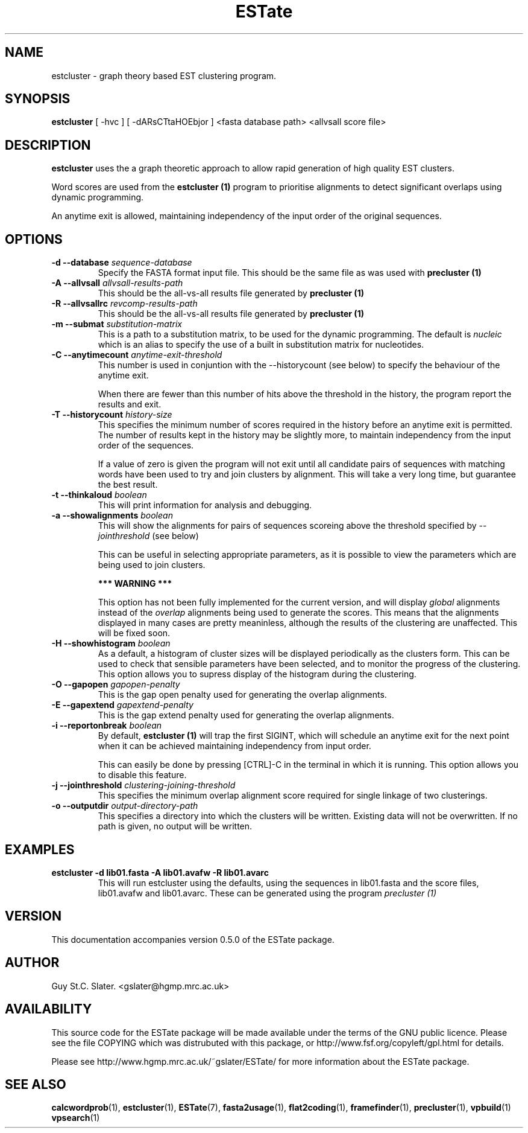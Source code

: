 .\" Header used on every estate page.
.TH ESTate 1 "October 1999" ESTate "EST analysis tools, etc"
.SH NAME
.\"
estcluster \- graph theory based EST clustering program.
.SH SYNOPSIS
.B estcluster
[ -hvc ] [ -dARsCTtaHOEbjor ]
<fasta database path> <allvsall score file>
.SH DESCRIPTION
.BR estcluster
uses the a graph theoretic approach to allow rapid
generation of high quality EST clusters.

Word scores are used from the
.B estcluster (1)
program to prioritise alignments to detect significant overlaps
using dynamic programming.

An anytime exit is allowed, maintaining independency
of the input order of the original sequences.
.RE
.SH OPTIONS
.\"
.TP
.BI "\-d \--database " sequence-database
Specify the FASTA format input file.  This should be the same
file as was used with
.B precluster (1)
.\"
.TP
.BI "\-A \--allvsall " allvsall-results-path
This should be the all-vs-all results file generated by
.B precluster (1)
.\"
.TP
.BI "\-R \--allvsallrc " revcomp-results-path
This should be the all-vs-all results file generated by
.B precluster (1)
.\"
.TP
.BI "\-m \--submat " substitution-matrix
This is a path to a substitution matrix, to be used for the
dynamic programming.  The default is
.I "nucleic"
which is an alias to specify the use of a built in substitution
matrix for nucleotides.
.\"
.TP
.BI "\-C \--anytimecount " anytime-exit-threshold
This number is used in conjuntion with the --historycount (see below)
to specify the behaviour of the anytime exit.

When there are fewer than this number of hits above the threshold
in the history, the program report the results and exit.
.\"
.TP
.BI "\-T \--historycount " history-size
This specifies the minimum number of scores required in the
history before an anytime exit is permitted.  The number of
results kept in the history may be slightly more, to maintain
independency from the input order of the sequences.

If a value of zero is given the program will not exit
until all candidate pairs of sequences with matching words
have been used to try and join clusters by alignment.
This will take a very long time, but guarantee the best result.
.\"
.TP
.BI "\-t \--thinkaloud " boolean
This will print information for analysis and debugging.
.\"
.TP
.BI "\-a \--showalignments " boolean
This will show the alignments for pairs of sequences scoreing
above the threshold specified by
.I --jointhreshold
(see below)

This can be useful in selecting appropriate parameters,
as it is possible to view the parameters which are being used
to join clusters.

.B *** WARNING ***

This option has not been fully implemented for the
current version, and will display
.I global
alignments instead of the
.I overlap
alignments being used to generate the scores.
This means that the alignments displayed in many cases
are pretty meaninless, although the results of the clustering
are unaffected.  This will be fixed soon.
.\"
.TP
.BI "\-H \--showhistogram " boolean
As a default, a histogram of cluster sizes will be displayed
periodically as the clusters form.  This can be used to check
that sensible parameters have been selected, and to monitor
the progress of the clustering.  This option allows you to
supress display of the histogram during the clustering.
.\"
.TP
.BI "\-O \--gapopen " gapopen-penalty
This is the gap open penalty used for generating the overlap
alignments.
.\"
.TP
.BI "\-E \--gapextend " gapextend-penalty
This is the gap extend penalty used for generating the overlap
alignments.
.\"
.TP
.BI "\-i \--reportonbreak " boolean
By default,
.B estcluster (1)
will trap the first SIGINT, which will schedule an anytime exit
for the next point when it can be achieved maintaining independency
from input order.

This can easily be done by pressing [CTRL]-C in
the terminal in which it is running.  This option allows you
to disable this feature.
.\"
.TP
.BI "\-j \--jointhreshold " clustering-joining-threshold
This specifies the minimum overlap alignment score required
for single linkage of two clusterings.
.\"
.TP
.BI "\-o \--outputdir " output-directory-path
This specifies a directory into which the clusters will be
written.  Existing data will not be overwritten.  If no path
is given, no output will be written.
.\"
.SH EXAMPLES
.\"
.B "estcluster -d lib01.fasta -A lib01.avafw -R lib01.avarc"
.RS
This will run estcluster using the defaults, using the sequences
in lib01.fasta and the score files, lib01.avafw and lib01.avarc.
These can be generated using the program
.I precluster (1)
.RE
.\"
.\" Misc information appended to the end of Every ESTate man page.
.\"
.RE
.SH VERSION
This documentation accompanies version 0.5.0 of the ESTate package.
.SH AUTHOR
Guy St.C. Slater.  <gslater@hgmp.mrc.ac.uk>
.SH AVAILABILITY
This source code for the ESTate package will be made
available under the terms of the GNU public licence.  Please
see the file COPYING which was distrubuted with this package,
or http://www.fsf.org/copyleft/gpl.html for details.

Please see http://www.hgmp.mrc.ac.uk/~gslater/ESTate/
for more information about the ESTate package.
.SH "SEE ALSO"
.BR calcwordprob (1),
.BR estcluster (1),
.BR ESTate (7),
.BR fasta2usage (1),
.BR flat2coding (1),
.BR framefinder (1),
.BR precluster (1),
.BR vpbuild (1)
.BR vpsearch (1)

